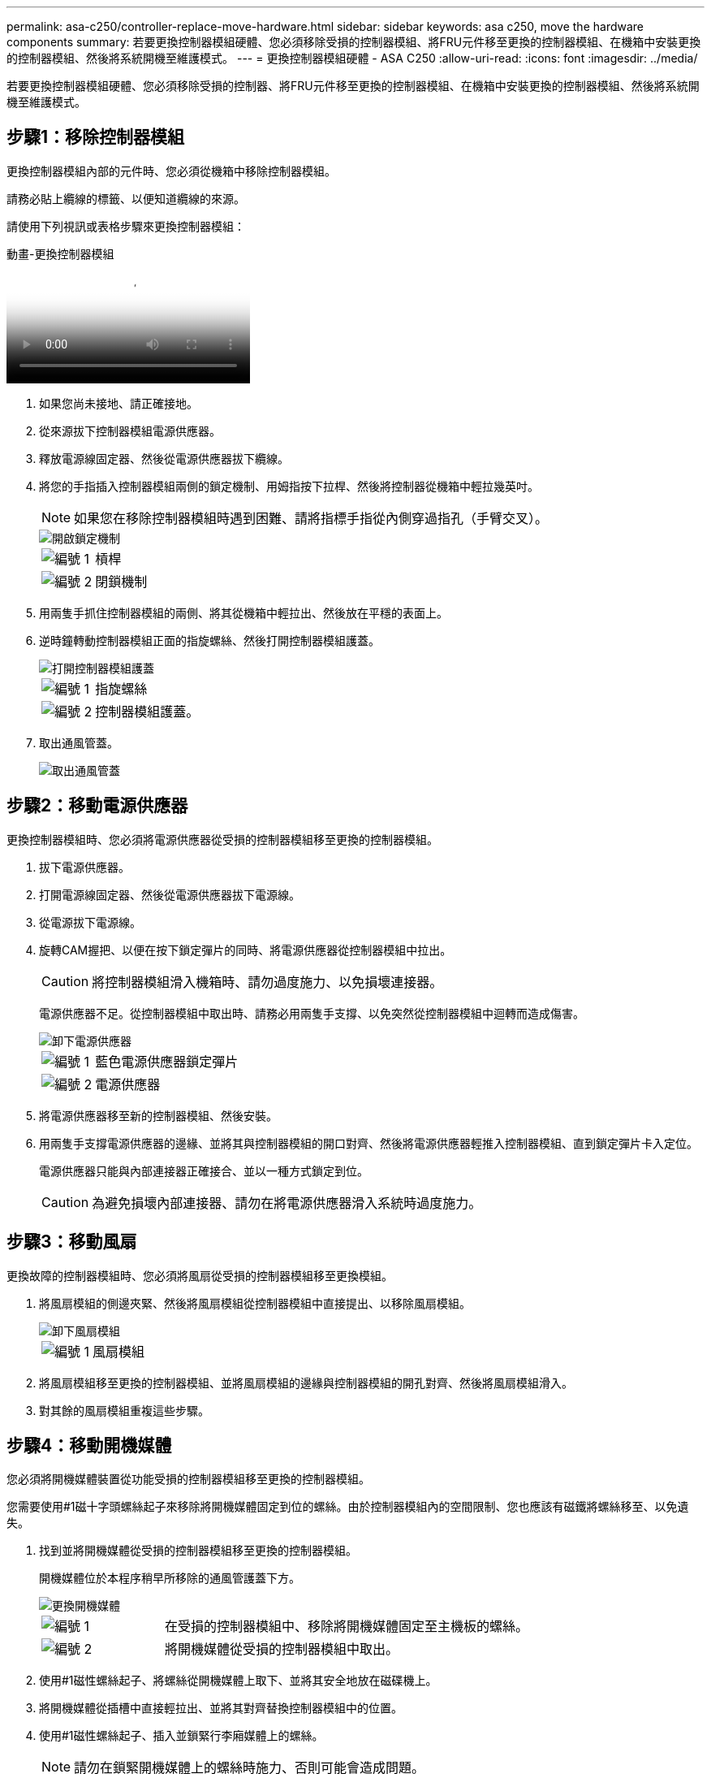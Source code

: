 ---
permalink: asa-c250/controller-replace-move-hardware.html 
sidebar: sidebar 
keywords: asa c250, move the hardware components 
summary: 若要更換控制器模組硬體、您必須移除受損的控制器模組、將FRU元件移至更換的控制器模組、在機箱中安裝更換的控制器模組、然後將系統開機至維護模式。 
---
= 更換控制器模組硬體 - ASA C250
:allow-uri-read: 
:icons: font
:imagesdir: ../media/


[role="lead"]
若要更換控制器模組硬體、您必須移除受損的控制器、將FRU元件移至更換的控制器模組、在機箱中安裝更換的控制器模組、然後將系統開機至維護模式。



== 步驟1：移除控制器模組

更換控制器模組內部的元件時、您必須從機箱中移除控制器模組。

請務必貼上纜線的標籤、以便知道纜線的來源。

請使用下列視訊或表格步驟來更換控制器模組：

.動畫-更換控制器模組
video::ab0ebe6b-e891-489c-aab4-ac5b015c8f01[panopto]
. 如果您尚未接地、請正確接地。
. 從來源拔下控制器模組電源供應器。
. 釋放電源線固定器、然後從電源供應器拔下纜線。
. 將您的手指插入控制器模組兩側的鎖定機制、用姆指按下拉桿、然後將控制器從機箱中輕拉幾英吋。
+

NOTE: 如果您在移除控制器模組時遇到困難、請將指標手指從內側穿過指孔（手臂交叉）。

+
image::../media/drw_a250_pcm_remove_install.png[開啟鎖定機制]

+
[cols="1,3"]
|===


 a| 
image:../media/icon_round_1.png["編號 1"]
| 槓桿 


 a| 
image:../media/icon_round_2.png["編號 2"]
 a| 
閉鎖機制

|===
. 用兩隻手抓住控制器模組的兩側、將其從機箱中輕拉出、然後放在平穩的表面上。
. 逆時鐘轉動控制器模組正面的指旋螺絲、然後打開控制器模組護蓋。
+
image::../media/drw_a250_open_controller_module_cover.png[打開控制器模組護蓋]

+
[cols="1,3"]
|===


 a| 
image:../media/icon_round_1.png["編號 1"]
| 指旋螺絲 


 a| 
image:../media/icon_round_2.png["編號 2"]
 a| 
控制器模組護蓋。

|===
. 取出通風管蓋。
+
image::../media/drw_a250_remove_airduct_cover.png[取出通風管蓋]





== 步驟2：移動電源供應器

更換控制器模組時、您必須將電源供應器從受損的控制器模組移至更換的控制器模組。

. 拔下電源供應器。
. 打開電源線固定器、然後從電源供應器拔下電源線。
. 從電源拔下電源線。
. 旋轉CAM握把、以便在按下鎖定彈片的同時、將電源供應器從控制器模組中拉出。
+

CAUTION: 將控制器模組滑入機箱時、請勿過度施力、以免損壞連接器。

+
電源供應器不足。從控制器模組中取出時、請務必用兩隻手支撐、以免突然從控制器模組中迴轉而造成傷害。

+
image::../media/drw_a250_replace_psu.png[卸下電源供應器]

+
[cols="1,3"]
|===


 a| 
image:../media/icon_round_1.png["編號 1"]
| 藍色電源供應器鎖定彈片 


 a| 
image:../media/icon_round_2.png["編號 2"]
 a| 
電源供應器

|===
. 將電源供應器移至新的控制器模組、然後安裝。
. 用兩隻手支撐電源供應器的邊緣、並將其與控制器模組的開口對齊、然後將電源供應器輕推入控制器模組、直到鎖定彈片卡入定位。
+
電源供應器只能與內部連接器正確接合、並以一種方式鎖定到位。

+

CAUTION: 為避免損壞內部連接器、請勿在將電源供應器滑入系統時過度施力。





== 步驟3：移動風扇

更換故障的控制器模組時、您必須將風扇從受損的控制器模組移至更換模組。

. 將風扇模組的側邊夾緊、然後將風扇模組從控制器模組中直接提出、以移除風扇模組。
+
image::../media/drw_a250_replace_fan.png[卸下風扇模組]

+
[cols="1,3"]
|===


 a| 
image:../media/icon_round_1.png["編號 1"]
| 風扇模組 
|===
. 將風扇模組移至更換的控制器模組、並將風扇模組的邊緣與控制器模組的開孔對齊、然後將風扇模組滑入。
. 對其餘的風扇模組重複這些步驟。




== 步驟4：移動開機媒體

您必須將開機媒體裝置從功能受損的控制器模組移至更換的控制器模組。

您需要使用#1磁十字頭螺絲起子來移除將開機媒體固定到位的螺絲。由於控制器模組內的空間限制、您也應該有磁鐵將螺絲移至、以免遺失。

. 找到並將開機媒體從受損的控制器模組移至更換的控制器模組。
+
開機媒體位於本程序稍早所移除的通風管護蓋下方。

+
image::../media/drw_a250_replace_boot_media.png[更換開機媒體]

+
[cols="1,3"]
|===


 a| 
image:../media/icon_round_1.png["編號 1"]
| 在受損的控制器模組中、移除將開機媒體固定至主機板的螺絲。 


 a| 
image:../media/icon_round_2.png["編號 2"]
 a| 
將開機媒體從受損的控制器模組中取出。

|===
. 使用#1磁性螺絲起子、將螺絲從開機媒體上取下、並將其安全地放在磁碟機上。
. 將開機媒體從插槽中直接輕拉出、並將其對齊替換控制器模組中的位置。
. 使用#1磁性螺絲起子、插入並鎖緊行李廂媒體上的螺絲。
+

NOTE: 請勿在鎖緊開機媒體上的螺絲時施力、否則可能會造成問題。





== 步驟5：移動DIMM

若要移動DIMM、請從受損的控制器找到並將其移至更換控制器、然後依照特定的步驟順序進行。

image::../media/drw_a250_dimm_replace.png[更換 DIMM]


NOTE: 將每個DIMM安裝在受損控制器模組中所佔用的相同插槽中。

. 緩慢地將DIMM兩側的DIMM彈出彈片分開、然後將DIMM從插槽中滑出。
+

NOTE: 抓住DIMM邊緣、避免對DIMM電路板上的元件施加壓力。

. 在更換的控制器模組上找到對應的DIMM插槽。
. 確定DIMM插槽上的DIMM彈出彈片處於開啟位置、然後將DIMM正面插入插槽。
+
DIMM可緊密裝入插槽。如果沒有、請重新插入DIMM、將其與插槽重新對齊。

. 目視檢查DIMM、確認其對齊並完全插入插槽。
. 對其餘的DIMM重複這些步驟。




== 步驟6：移動夾層卡

若要移動夾層卡、您必須從連接埠移除纜線和任何QSFP和SFP、將夾層卡移至替換控制器、將任何QSFP和SFP重新安裝至連接埠、然後將連接埠連接至纜線。

. 從受損的控制器模組找出並移動夾層卡。
+
image::../media/drw_a250_replace_mezz_card.png[卸下夾層卡]

+
[cols="1,3"]
|===


 a| 
image:../media/icon_round_1.png["編號 1"]
| 卸下控制器模組正面的螺絲。 


 a| 
image:../media/icon_round_2.png["編號 2"]
 a| 
旋鬆控制器模組中的螺絲。



 a| 
image:../media/icon_round_3.png["編號 3"]
 a| 
移動夾層卡。

|===
. 拔下任何與夾層卡相關的纜線。
+
請務必貼上纜線的標籤、以便知道纜線的來源。

+
.. 移除夾層卡中的任何SFP或QSFP模組、並將其放在一旁。
.. 使用#1磁性螺絲起子、將受損控制器模組正面和夾層卡上的螺絲取下、並將其安全地放在磁碟機上。
.. 將夾層卡從插槽中輕拉出、並將其移至更換控制器中的相同位置。
.. 將夾層卡輕對齊替換控制器中的位置。
.. 使用#1磁性螺絲起子、插入並鎖緊替換控制器模組正面和夾層卡上的螺絲。
+

NOTE: 請勿在鎖緊夾層卡上的螺絲時施力、否則可能會使其碎裂。



. 如果受損的控制器模組中有另一個夾層卡、請重複這些步驟。
. 將移除的SFP或QSFP模組插入夾層卡。




== 步驟7：搬移內華達州電池

更換控制器模組時、您必須將損壞的控制器模組中的NV-電池移至更換的控制器模組。

. 找到並將NVMEM電池從受損的控制器模組移至更換的控制器模組。
+
image::../media/drw_a250_replace_nvmem_batt.png[取出 NVMEM 電池]

+
[cols="1,3"]
|===


 a| 
image:../media/icon_round_1.png["編號 1"]
| 擠壓電池插頭表面的固定夾。 


 a| 
image:../media/icon_round_2.png["編號 2"]
 a| 
從插槽拔下電池纜線。



 a| 
image:../media/icon_round_3.png["編號 3"]
 a| 
抓住電池、然後按下標有「推」的藍色鎖定彈片。



 a| 
image:../media/icon_round_4.png["編號 4."]
 a| 
將電池從電池座和控制器模組中取出。

|===
. 找到電池插塞、然後擠壓電池插塞正面的固定夾、將插塞從插槽中鬆脫。
. 抓住電池並按下標有「推」的藍色鎖定彈片、然後將電池從電池座和控制器模組中取出。
. 在更換的控制器模組上找到對應的NV-電池座、然後將NV-電池對準電池座。
. 將內華達州電池插頭插入插槽。
. 將電池套件沿金屬板側邊牆向下推、直到側邊牆面掛勾上的支撐彈片插入電池套件上的插槽、然後電池套件栓扣卡入側邊牆上的插槽、並卡入插槽。
. 穩固地向下按電池套件、確定已鎖定到位。




== 步驟8：安裝控制器模組

將所有元件從受損的控制器模組移至更換的控制器模組之後、您必須將更換的控制器模組安裝到機箱中、然後將其開機至維護模式。

您可以使用下列圖例或書面步驟、在機箱中安裝更換的控制器模組。

. 如果您尚未安裝、請安裝通風管。
+
image::../media/drw_a250_install_airduct_cover.png[安裝通風管]

. 合上控制器模組護蓋、然後鎖緊指旋螺絲。
+
image::../media/drw_a250_close_controller_module_cover.png[合上控制器模組護蓋]

+
[cols="1,3"]
|===


 a| 
image:../media/icon_round_1.png["編號 1"]
| 控制器模組護蓋 


 a| 
image:../media/icon_round_2.png["編號 2"]
 a| 
指旋螺絲

|===
. 將控制器模組的一端與機箱的開口對齊、然後將控制器模組輕推至系統的一半。
+

NOTE: 在指示之前、請勿將控制器模組完全插入機箱。

. 僅連接管理連接埠和主控台連接埠、以便存取系統以執行下列各節中的工作。
+

NOTE: 您將在本程序稍後將其餘纜線連接至控制器模組。

. 將控制器模組插入機箱：
. 確保鎖定機制臂鎖定在完全延伸位置。
. 用兩隻手將控制器模組對齊並輕推入鎖定機制臂、直到它停止為止。
. 將指標手指放在鎖定機制內側的指孔中。
. 向下壓鎖定機制頂端的橘色彈片、然後將控制器模組輕推到停止點上。
. 從鎖定機制頂端釋放您的指稱、然後繼續推動、直到鎖定機制卡入定位為止。
+
控制器模組一旦完全插入機箱、就會開始開機。準備好中斷開機程序。

+
控制器模組應完全插入、並與機箱邊緣齊平。


